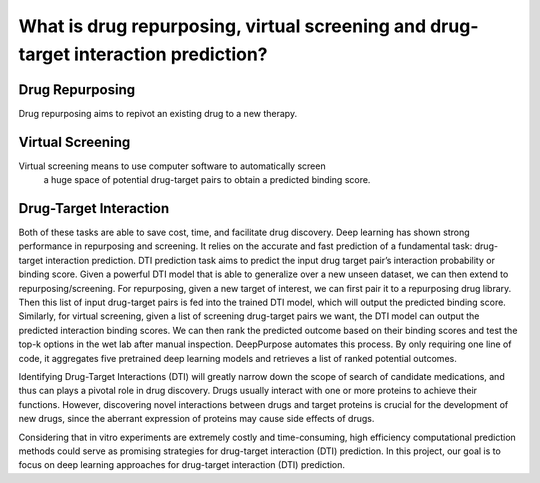What is drug repurposing, virtual screening and drug-target interaction prediction?
================================================================================================

Drug Repurposing
^^^^^^^^^^^^^^^^^^^^^^^^^^^^^^^^^^^^^^^^^^^^^

Drug repurposing aims to repivot an existing drug to a new therapy.



Virtual Screening
^^^^^^^^^^^^^^^^^^^^^^^^^^^^^^^^^^^^^^^^^^^^^

Virtual screening means to use computer software to automatically screen
 a huge space of potential drug-target pairs to obtain a predicted binding score. 



Drug-Target Interaction
^^^^^^^^^^^^^^^^^^^^^^^^^^^^^^^^^^^^^^^^^^^^^


Both of these tasks are able to save cost, time, and facilitate drug discovery. 
Deep learning has shown strong performance in repurposing and screening. 
It relies on the accurate and fast prediction of a fundamental task: 
drug-target interaction prediction. 
DTI prediction task aims to predict the input drug target pair’s interaction probability or binding score. 
Given a powerful DTI model that is able to generalize over a new unseen dataset, 
we can then extend to repurposing/screening. 
For repurposing, given a new target of interest, 
we can first pair it to a repurposing drug library. 
Then this list of input drug-target pairs is fed into the trained DTI model, 
which will output the predicted binding score. 
Similarly, for virtual screening, given a list of screening drug-target pairs we want, 
the DTI model can output the predicted interaction binding scores. 
We can then rank the predicted outcome based on their binding scores and 
test the top-k options in the wet lab after manual inspection. 
DeepPurpose automates this process. By only requiring one line of code, 
it aggregates five pretrained deep learning models and retrieves a list of ranked potential outcomes. 




Identifying Drug-Target Interactions (DTI) will greatly narrow down
the scope of search of candidate medications, 
and thus can plays a pivotal role in drug discovery. 
Drugs usually interact with one or more proteins to achieve their functions. 
However, discovering novel interactions between drugs 
and target proteins is crucial for the development of new drugs, 
since the aberrant expression of proteins may cause side effects of drugs. 



Considering that in vitro experiments are extremely costly and time-consuming, 
high efficiency computational prediction methods could 
serve as promising strategies for drug-target interaction (DTI) prediction. 
In this project, our goal is to focus on deep learning approaches 
for drug-target interaction (DTI) prediction. 









